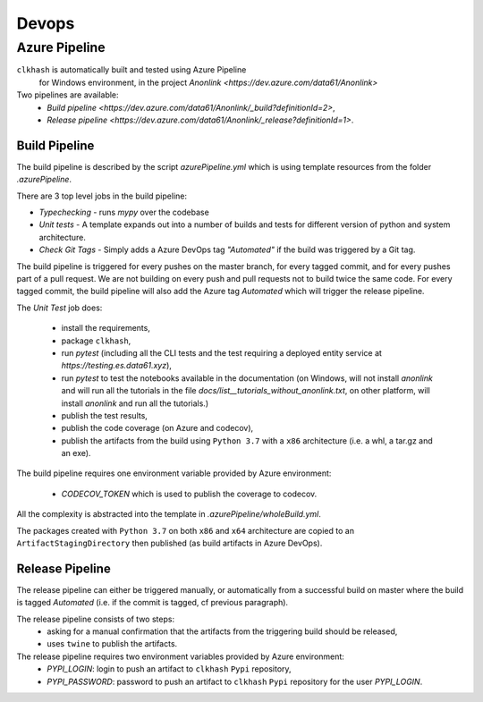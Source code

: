 Devops
===========

Azure Pipeline
--------------

``clkhash`` is automatically built and tested using Azure Pipeline
 for Windows environment, in the project `Anonlink <https://dev.azure.com/data61/Anonlink>`

Two pipelines are available:
  - `Build pipeline <https://dev.azure.com/data61/Anonlink/_build?definitionId=2>`,
  - `Release pipeline <https://dev.azure.com/data61/Anonlink/_release?definitionId=1>`.


Build Pipeline
~~~~~~~~~~~~~~

The build pipeline is described by the script `azurePipeline.yml`
which is using template resources from the folder `.azurePipeline`.

There are 3 top level jobs in the build pipeline:

- *Typechecking* - runs `mypy` over the codebase
- *Unit tests* - A template expands out into a number of builds and tests for different
  version of python and system architecture.
- *Check Git Tags* - Simply adds a Azure DevOps tag `"Automated"` if the build was triggered by a Git tag.

The build pipeline is triggered for every pushes on the master branch,
for every tagged commit, and for every pushes part of a pull
request. We are not building on every push and
pull requests not to build twice the same code. For every tagged commit,
the build pipeline will also add the Azure tag `Automated` which will trigger the release pipeline.

The *Unit Test* job does:

  - install the requirements,
  - package ``clkhash``,
  - run `pytest` (including all the CLI tests and the test requiring a deployed entity service at `https://testing.es.data61.xyz`),
  - run `pytest` to test the notebooks available in the documentation (on Windows, will not install `anonlink` and will run all the tutorials in the file `docs/list__tutorials_without_anonlink.txt`, on other platform, will install `anonlink` and run all the tutorials.)
  - publish the test results,
  - publish the code coverage (on Azure and codecov),
  - publish the artifacts from the build using ``Python 3.7`` with a ``x86`` architecture (i.e. a whl, a tar.gz and an exe).

The build pipeline requires one environment variable provided by Azure environment:

 - `CODECOV_TOKEN` which is used to publish the coverage to codecov.

All the complexity is abstracted into the template in `.azurePipeline/wholeBuild.yml`.

The packages created with ``Python 3.7`` on both ``x86`` and ``x64`` architecture are copied
to an ``ArtifactStagingDirectory`` then published (as build artifacts in Azure DevOps).


Release Pipeline
~~~~~~~~~~~~~~~~

The release pipeline can either be triggered manually, or automatically from
a successful build on master where the build is tagged `Automated`
(i.e. if the commit is tagged, cf previous paragraph). 

The release pipeline consists of two steps: 
  - asking for a manual confirmation that the artifacts from the triggering build should be released,
  - uses ``twine`` to publish the artifacts.

The release pipeline requires two environment variables provided by Azure environment:
 - `PYPI_LOGIN`: login to push an artifact to ``clkhash`` ``Pypi`` repository,
 - `PYPI_PASSWORD`: password to push an artifact to ``clkhash`` ``Pypi`` repository for the user `PYPI_LOGIN`.

